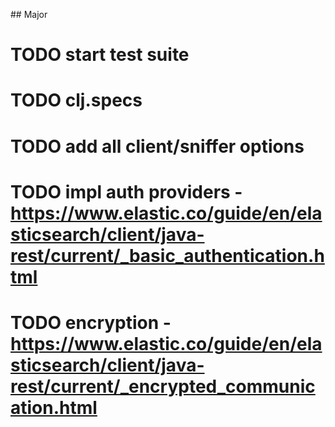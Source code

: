 # spandex todo

## Major

* TODO start test suite
* TODO clj.specs
* TODO add all client/sniffer options
* TODO impl auth providers - https://www.elastic.co/guide/en/elasticsearch/client/java-rest/current/_basic_authentication.html
* TODO encryption - https://www.elastic.co/guide/en/elasticsearch/client/java-rest/current/_encrypted_communication.html
